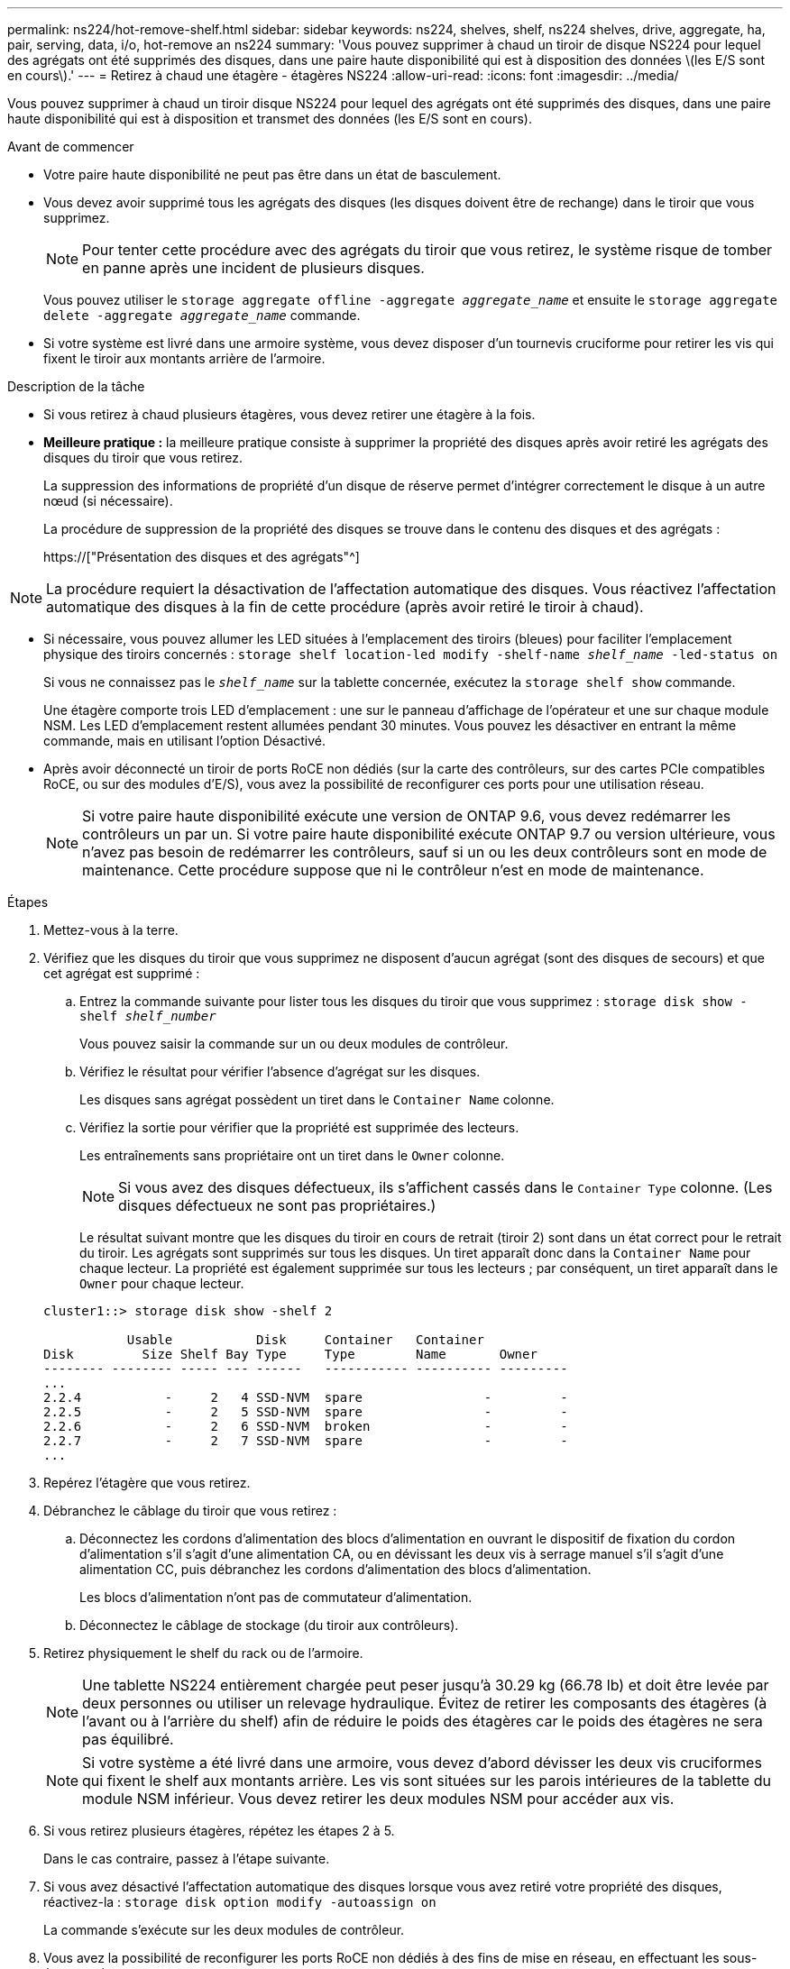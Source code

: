 ---
permalink: ns224/hot-remove-shelf.html 
sidebar: sidebar 
keywords: ns224, shelves, shelf, ns224 shelves, drive, aggregate, ha, pair, serving, data, i/o, hot-remove an ns224 
summary: 'Vous pouvez supprimer à chaud un tiroir de disque NS224 pour lequel des agrégats ont été supprimés des disques, dans une paire haute disponibilité qui est à disposition des données \(les E/S sont en cours\).' 
---
= Retirez à chaud une étagère - étagères NS224
:allow-uri-read: 
:icons: font
:imagesdir: ../media/


[role="lead"]
Vous pouvez supprimer à chaud un tiroir disque NS224 pour lequel des agrégats ont été supprimés des disques, dans une paire haute disponibilité qui est à disposition et transmet des données (les E/S sont en cours).

.Avant de commencer
* Votre paire haute disponibilité ne peut pas être dans un état de basculement.
* Vous devez avoir supprimé tous les agrégats des disques (les disques doivent être de rechange) dans le tiroir que vous supprimez.
+

NOTE: Pour tenter cette procédure avec des agrégats du tiroir que vous retirez, le système risque de tomber en panne après une incident de plusieurs disques.

+
Vous pouvez utiliser le `storage aggregate offline -aggregate _aggregate_name_` et ensuite le `storage aggregate delete -aggregate _aggregate_name_` commande.

* Si votre système est livré dans une armoire système, vous devez disposer d'un tournevis cruciforme pour retirer les vis qui fixent le tiroir aux montants arrière de l'armoire.


.Description de la tâche
* Si vous retirez à chaud plusieurs étagères, vous devez retirer une étagère à la fois.
* *Meilleure pratique :* la meilleure pratique consiste à supprimer la propriété des disques après avoir retiré les agrégats des disques du tiroir que vous retirez.
+
La suppression des informations de propriété d'un disque de réserve permet d'intégrer correctement le disque à un autre nœud (si nécessaire).

+
La procédure de suppression de la propriété des disques se trouve dans le contenu des disques et des agrégats :

+
https://["Présentation des disques et des agrégats"^]




NOTE: La procédure requiert la désactivation de l'affectation automatique des disques. Vous réactivez l'affectation automatique des disques à la fin de cette procédure (après avoir retiré le tiroir à chaud).

* Si nécessaire, vous pouvez allumer les LED situées à l'emplacement des tiroirs (bleues) pour faciliter l'emplacement physique des tiroirs concernés : `storage shelf location-led modify -shelf-name _shelf_name_ -led-status on`
+
Si vous ne connaissez pas le `_shelf_name_` sur la tablette concernée, exécutez la `storage shelf show` commande.

+
Une étagère comporte trois LED d'emplacement : une sur le panneau d'affichage de l'opérateur et une sur chaque module NSM. Les LED d'emplacement restent allumées pendant 30 minutes. Vous pouvez les désactiver en entrant la même commande, mais en utilisant l'option Désactivé.

* Après avoir déconnecté un tiroir de ports RoCE non dédiés (sur la carte des contrôleurs, sur des cartes PCIe compatibles RoCE, ou sur des modules d'E/S), vous avez la possibilité de reconfigurer ces ports pour une utilisation réseau.
+

NOTE: Si votre paire haute disponibilité exécute une version de ONTAP 9.6, vous devez redémarrer les contrôleurs un par un. Si votre paire haute disponibilité exécute ONTAP 9.7 ou version ultérieure, vous n'avez pas besoin de redémarrer les contrôleurs, sauf si un ou les deux contrôleurs sont en mode de maintenance. Cette procédure suppose que ni le contrôleur n'est en mode de maintenance.



.Étapes
. Mettez-vous à la terre.
. Vérifiez que les disques du tiroir que vous supprimez ne disposent d'aucun agrégat (sont des disques de secours) et que cet agrégat est supprimé :
+
.. Entrez la commande suivante pour lister tous les disques du tiroir que vous supprimez : `storage disk show -shelf _shelf_number_`
+
Vous pouvez saisir la commande sur un ou deux modules de contrôleur.

.. Vérifiez le résultat pour vérifier l'absence d'agrégat sur les disques.
+
Les disques sans agrégat possèdent un tiret dans le `Container Name` colonne.

.. Vérifiez la sortie pour vérifier que la propriété est supprimée des lecteurs.
+
Les entraînements sans propriétaire ont un tiret dans le `Owner` colonne.

+

NOTE: Si vous avez des disques défectueux, ils s'affichent cassés dans le `Container Type` colonne. (Les disques défectueux ne sont pas propriétaires.)

+
Le résultat suivant montre que les disques du tiroir en cours de retrait (tiroir 2) sont dans un état correct pour le retrait du tiroir. Les agrégats sont supprimés sur tous les disques. Un tiret apparaît donc dans la `Container Name` pour chaque lecteur. La propriété est également supprimée sur tous les lecteurs ; par conséquent, un tiret apparaît dans le `Owner` pour chaque lecteur.



+
[listing]
----
cluster1::> storage disk show -shelf 2

           Usable           Disk     Container   Container
Disk         Size Shelf Bay Type     Type        Name       Owner
-------- -------- ----- --- ------   ----------- ---------- ---------
...
2.2.4           -     2   4 SSD-NVM  spare                -         -
2.2.5           -     2   5 SSD-NVM  spare                -         -
2.2.6           -     2   6 SSD-NVM  broken               -         -
2.2.7           -     2   7 SSD-NVM  spare                -         -
...
----
. Repérez l'étagère que vous retirez.
. Débranchez le câblage du tiroir que vous retirez :
+
.. Déconnectez les cordons d'alimentation des blocs d'alimentation en ouvrant le dispositif de fixation du cordon d'alimentation s'il s'agit d'une alimentation CA, ou en dévissant les deux vis à serrage manuel s'il s'agit d'une alimentation CC, puis débranchez les cordons d'alimentation des blocs d'alimentation.
+
Les blocs d'alimentation n'ont pas de commutateur d'alimentation.

.. Déconnectez le câblage de stockage (du tiroir aux contrôleurs).


. Retirez physiquement le shelf du rack ou de l'armoire.
+

NOTE: Une tablette NS224 entièrement chargée peut peser jusqu'à 30.29 kg (66.78 lb) et doit être levée par deux personnes ou utiliser un relevage hydraulique. Évitez de retirer les composants des étagères (à l'avant ou à l'arrière du shelf) afin de réduire le poids des étagères car le poids des étagères ne sera pas équilibré.

+

NOTE: Si votre système a été livré dans une armoire, vous devez d'abord dévisser les deux vis cruciformes qui fixent le shelf aux montants arrière. Les vis sont situées sur les parois intérieures de la tablette du module NSM inférieur. Vous devez retirer les deux modules NSM pour accéder aux vis.

. Si vous retirez plusieurs étagères, répétez les étapes 2 à 5.
+
Dans le cas contraire, passez à l'étape suivante.

. Si vous avez désactivé l'affectation automatique des disques lorsque vous avez retiré votre propriété des disques, réactivez-la : `storage disk option modify -autoassign on`
+
La commande s'exécute sur les deux modules de contrôleur.

. Vous avez la possibilité de reconfigurer les ports RoCE non dédiés à des fins de mise en réseau, en effectuant les sous-étapes suivantes.
+
Sinon, cette procédure est effectuée.

+
.. Vérifier les noms des ports non dédiés, actuellement configurés pour l'utilisation du stockage : `storage port show`
+
Vous pouvez saisir la commande sur un ou deux modules de contrôleur.

+

NOTE: Les ports non dédiés configurés pour l'utilisation du stockage sont affichés dans le résultat suivant : si votre paire haute disponibilité exécute ONTAP 9.8 ou version ultérieure, les ports non dédiés s'affichent `storage` dans le `Mode` colonne. Si votre paire haute disponibilité exécute ONTAP 9.7 ou 9.6, les ports non dédiés qui s'affichent `false` dans le `Is Dedicated?` s'affiche également `enabled` dans le `State` colonne.

.. Suivez l'ensemble des étapes applicables à la version de ONTAP que votre paire haute disponibilité exécute :
+
[cols="1,2"]
|===
| Si votre paire haute disponibilité est en cours d'exécution... | Alors... 


 a| 
ONTAP 9.8 ou version ultérieure
 a| 
... Reconfigurez les ports non dédiés pour une utilisation de mise en réseau sur le premier module de contrôleur : `storage port modify -node _node name_ -port _port name_ -mode network`
+
Vous devez exécuter cette commande pour chaque port que vous reconfigurez.

... Répétez l'étape ci-dessus pour reconfigurer les ports du deuxième module de contrôleur.
... Passez à la sous-étape 8c pour vérifier toutes les modifications de port.




 a| 
ONTAP 9.7
 a| 
... Reconfigurez les ports non dédiés pour une utilisation de mise en réseau sur le premier module de contrôleur : `storage port disable -node _node name_ -port _port name_`
+
Vous devez exécuter cette commande pour chaque port que vous reconfigurez.

... Répétez l'étape ci-dessus pour reconfigurer les ports du deuxième module de contrôleur.
... Passez à la sous-étape 8c pour vérifier toutes les modifications de port.




 a| 
Une version de ONTAP 9.6
 a| 
... Reconfigurer les ports compatibles RoCE pour une utilisation réseau sur le premier module de contrôleur : `storage port disable -node _node name_ -port _port name_`
+
Vous devez exécuter cette commande pour chaque port que vous reconfigurez.

... Redémarrez le module de contrôleur pour que les modifications du port prennent effet :
+
`system node reboot -node _node name_ -reason _reason_ for the reboot`

+

NOTE: Le redémarrage doit s'effectuer avant de passer à l'étape suivante. Le redémarrage peut prendre jusqu'à 15 minutes.

... Reconfigurez les ports du deuxième module de contrôleur en répétant la première étape (a).
... Redémarrez le deuxième contrôleur pour que les modifications de port prennent effet, en répétant la deuxième étape (b).
... Passez à la sous-étape 8c pour vérifier toutes les modifications de port.


|===
.. Vérifier que les ports non dédiés des deux modules de contrôleur sont reconfigurés pour l'utilisation du réseau : `storage port show`
+
Vous pouvez saisir la commande sur un ou deux modules de contrôleur.

+
Si votre paire haute disponibilité exécute ONTAP 9.8 ou une version ultérieure, les ports non dédiés s'affichent `network` dans le `Mode` colonne.

+
Si votre paire haute disponibilité exécute ONTAP 9.7 ou 9.6, les ports non dédiés qui s'affichent `false` dans le `Is Dedicated?` s'affiche également `disabled` dans le `State` colonne.




